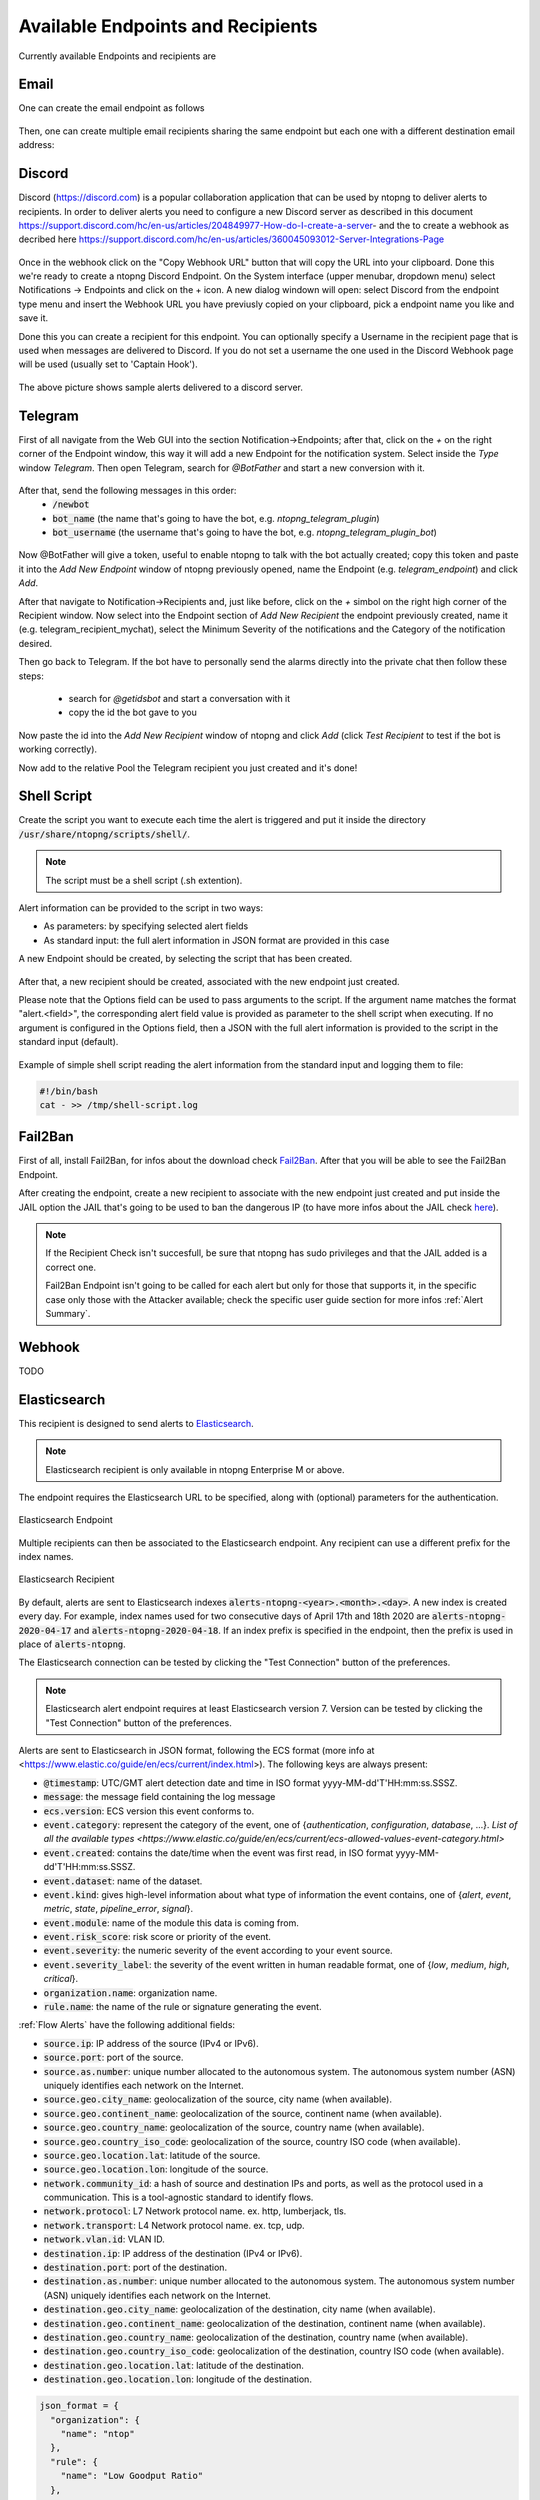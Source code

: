 Available Endpoints and Recipients
==================================

Currently available Endpoints and recipients are 

Email
-----

One can create the email endpoint as follows

.. figure:: ../img/alerts_email_endpoint.png
  :align: center
  :alt: Email Endpoint Configuration

Then, one can create multiple email recipients sharing the same
endpoint but each one with a different destination email address:


.. figure:: ../img/alerts_email_recipient.png
  :align: center
  :alt: Email Endpoint Configuration

Discord
-------

Discord (https://discord.com) is a popular collaboration application that can be used by ntopng to deliver alerts to recipients. In order to deliver alerts you need to configure a new Discord server as described in this document https://support.discord.com/hc/en-us/articles/204849977-How-do-I-create-a-server- and the to create a webhook as decribed here https://support.discord.com/hc/en-us/articles/360045093012-Server-Integrations-Page

.. figure:: ../img/discord_endpoint.png

Once in the webhook click on the "Copy Webhook URL" button that will copy the URL into your clipboard. Done this we're ready to create a ntopng Discord Endpoint. On the System interface (upper menubar, dropdown menu) select Notifications -> Endpoints and click on the + icon. A new dialog windown will open: select Discord from the endpoint type menu and insert the Webhook URL you have previusly copied on your clipboard, pick a endpoint name you like and save it.

Done this you can create a recipient for this endpoint. You can optionally specify a Username in the recipient page that is used when messages are delivered to Discord. If you do not set a username the one used in the Discord Webhook page will be used (usually set to 'Captain Hook').

.. figure:: ../img/discord_alerts.png

The above picture shows sample alerts delivered to a discord server.


Telegram
--------

First of all navigate from the Web GUI into the section Notification->Endpoints; after that, click on the `+` on the right corner of the Endpoint window, this way it will add a new Endpoint for the notification system. Select inside the `Type` window `Telegram`. Then open Telegram, search for `@BotFather` and start a new conversion with it.

.. figure:: ../img/telegram_new_conversation_botfather.png

After that, send the following messages in this order:
  - :code:`/newbot`
  - :code:`bot_name` (the name that's going to have the bot, e.g. `ntopng_telegram_plugin`)
  - :code:`bot_username` (the username that's going to have the bot, e.g. `ntopng_telegram_plugin_bot`)

.. figure:: ../img/telegram_full_conversation_botfather.png

Now @BotFather will give a token, useful to enable ntopng to talk with the bot actually created; copy this token and paste it into the `Add New Endpoint` window of ntopng previously opened, name the Endpoint (e.g. `telegram_endpoint`) and click `Add`.

After that navigate to Notification->Recipients and, just like before, click on the `+` simbol on the right high corner of the Recipient window. Now select into the Endpoint section of `Add New Recipient` the endpoint previously created, name it (e.g. telegram_recipient_mychat), select the Minimum Severity of the notifications and the Category of the notification desired.

Then go back to Telegram. 
If the bot have to personally send the alarms directly into the private chat then follow these steps:
  - search for `@getidsbot` and start a conversation with it
  - copy the id the bot gave to you

.. figure:: ../img/telegram_getidsbot_search.png

 Otherwise if you want to add the bot to a group chat and send messagges on that group, follow the following steps:
  - add the bot you previosly created (searching for his name) to your group chat
  - now add to that group chat `@getidsbot`
  - copy the id the bot sent on the group chat

.. figure:: ../img/telegram_getidsbot_copy_id_group.png

Now paste the id into the `Add New Recipient` window of ntopng and click `Add` (click `Test Recipient` to test if the bot is working correctly).

Now add to the relative Pool the Telegram recipient you just created and it's done!

.. figure:: ../img/telegram_alerts.png

Shell Script
------

Create the script you want to execute each time the alert is triggered and put it inside the directory :code:`/usr/share/ntopng/scripts/shell/`.

.. note::

        The script must be a shell script (.sh extention).

Alert information can be provided to the script in two ways:

- As parameters: by specifying selected alert fields
- As standard input: the full alert information in JSON format are provided in this case

A new Endpoint should be created, by selecting the script that has been created.

.. figure:: ../img/shell_endpoint.png

After that, a new recipient should be created, associated with the new endpoint just created.

Please note that the Options field can be used to pass arguments to the script. If the argument name matches the format "alert.<field>", the corresponding alert field value is provided as parameter to the shell script when executing.
If no argument is configured in the Options field, then a JSON with the full alert information is provided to the script in the standard input (default).

.. figure:: ../img/shell_recipient.png

Example of simple shell script reading the alert information from the standard input and logging them to file:

.. code:: bash

   #!/bin/bash
   cat - >> /tmp/shell-script.log

Fail2Ban
------

First of all, install Fail2Ban, for infos about the download check `Fail2Ban <https://www.fail2ban.org/wiki/index.php/Downloads>`_.
After that you will be able to see the Fail2Ban Endpoint.

After creating the endpoint, create a new recipient to associate with the new endpoint just created and put inside the JAIL option the JAIL that's going to be used to ban the dangerous IP (to have more infos about the JAIL check `here <https://www.fail2ban.org/wiki/index.php/MANUAL_0_8#Jails>`_).

.. figure:: ../img/f2b_recipient.png

.. note::

        If the Recipient Check isn't succesfull, be sure that ntopng has sudo privileges and that the JAIL added is a correct one.

        Fail2Ban Endpoint isn't going to be called for each alert but only for those that supports it, in the specific case only those with the Attacker available; check the specific user guide section for more infos :ref:`Alert Summary`.

Webhook
-------

TODO

Elasticsearch
-------------

This recipient is designed to send alerts to `Elasticsearch <https://www.elastic.co/>`_.

.. note::

  Elasticsearch recipient is only available in ntopng Enterprise M or above.


The endpoint requires the Elasticsearch URL to be specified, along with (optional) parameters for the authentication.

.. figure:: ../img/web_gui_alerts_es_endpoint.png
  :align: center
  :alt: Elasticsearch Endpoint

  Elasticsearch Endpoint

Multiple recipients can then be associated to the Elasticsearch endpoint. Any recipient can use a different prefix for the index names.

.. figure:: ../img/web_gui_alerts_es_recipient.png
  :align: center
  :alt: Elasticsearch Recipient

  Elasticsearch Recipient

By default, alerts are sent to Elasticsearch indexes :code:`alerts-ntopng-<year>.<month>.<day>`. A new index is created every day. For example, index names used for two consecutive days of April 17th and 18th 2020 are :code:`alerts-ntopng-2020-04-17` and :code:`alerts-ntopng-2020-04-18`. If an index prefix is specified in the endpoint, then the prefix is used in place of :code:`alerts-ntopng`.

The Elasticsearch connection can be tested by clicking the "Test Connection" button of the preferences.

.. note::

  Elasticsearch alert endpoint requires at least Elasticsearch version 7. Version can be tested by clicking the "Test Connection" button of the preferences.

Alerts are sent to Elasticsearch in JSON format, following the ECS format (more info at <https://www.elastic.co/guide/en/ecs/current/index.html>). The following keys are always present:

- :code:`@timestamp`: UTC/GMT alert detection date and time in ISO format yyyy-MM-dd'T'HH:mm:ss.SSSZ.
- :code:`message`: the message field containing the log message
- :code:`ecs.version`: ECS version this event conforms to. 
- :code:`event.category`: represent the category of the event, one of {`authentication`, `configuration`, `database`, ...}. `List of all the available types <https://www.elastic.co/guide/en/ecs/current/ecs-allowed-values-event-category.html>`
- :code:`event.created`: contains the date/time when the event was first read, in ISO format yyyy-MM-dd'T'HH:mm:ss.SSSZ.
- :code:`event.dataset`: name of the dataset.
- :code:`event.kind`: gives high-level information about what type of information the event contains, one of {`alert`, `event`, `metric`, `state`, `pipeline_error`, `signal`}.
- :code:`event.module`: name of the module this data is coming from.
- :code:`event.risk_score`: risk score or priority of the event.
- :code:`event.severity`: the numeric severity of the event according to your event source.
- :code:`event.severity_label`: the severity of the event written in human readable format, one of {`low`, `medium`, `high`, `critical`}.
- :code:`organization.name`: organization name.
- :code:`rule.name`: the name of the rule or signature generating the event.

:ref:`Flow Alerts` have the following additional fields:

- :code:`source.ip`: IP address of the source (IPv4 or IPv6).
- :code:`source.port`: port of the source.
- :code:`source.as.number`: unique number allocated to the autonomous system. The autonomous system number (ASN) uniquely identifies each network on the Internet.
- :code:`source.geo.city_name`: geolocalization of the source, city name (when available).
- :code:`source.geo.continent_name`: geolocalization of the source, continent name (when available).
- :code:`source.geo.country_name`: geolocalization of the source, country name (when available).
- :code:`source.geo.country_iso_code`: geolocalization of the source, country ISO code (when available).
- :code:`source.geo.location.lat`: latitude of the source.
- :code:`source.geo.location.lon`: longitude of the source.
- :code:`network.community_id`: a hash of source and destination IPs and ports, as well as the protocol used in a communication. This is a tool-agnostic standard to identify flows.
- :code:`network.protocol`: L7 Network protocol name. ex. http, lumberjack, tls.
- :code:`network.transport`: L4 Network protocol name. ex. tcp, udp.
- :code:`network.vlan.id`: VLAN ID.
- :code:`destination.ip`: IP address of the destination (IPv4 or IPv6).
- :code:`destination.port`: port of the destination.
- :code:`destination.as.number`: unique number allocated to the autonomous system. The autonomous system number (ASN) uniquely identifies each network on the Internet.
- :code:`destination.geo.city_name`: geolocalization of the destination, city name (when available).
- :code:`destination.geo.continent_name`: geolocalization of the destination, continent name (when available).
- :code:`destination.geo.country_name`: geolocalization of the destination, country name (when available).
- :code:`destination.geo.country_iso_code`: geolocalization of the destination, country ISO code (when available).
- :code:`destination.geo.location.lat`: latitude of the destination.
- :code:`destination.geo.location.lon`: longitude of the destination.

.. code:: lua

   json_format = {
     "organization": {
       "name": "ntop"
     },
     "rule": {
       "name": "Low Goodput Ratio"
     },
     "ecs": {
       "version": "1.6.0"
     },
     "event": {
       "severity_label": "low",
       "created": "2020-11-23T14:20:56.0Z",
       "category": "network",
       "module": "ntopng",
       "kind": "alert",
       "severity": 3,
       "dataset": "alerts",
       "risk_score": 10
     },
     "source": {
       "port": 60952,
       "ip": "192.168.1.29"
     },
     "destination": {
       "geo": {
         "continent_name": "NA",
         "country_iso_code": "US"
       },
       "ip": "23.206.251.35",
       "as": {
         "number": 16625
       },
       "port": 80
     },
     "network": {
       "community_id": "1:fUGQhJ6nxu/LILCAW+Lb8dF4sKU=",
       "transport": "tcp",
       "protocol": "http"
     },
     "message": "{\"cli_os\":\"Intel Mac OS X 10_13_6\",\"cli_continent_name\":\"\",\"flow_status\":12,\"cli_blacklisted\":false,\"alert_entity\":4,\"alert_entity_val\":\"flow\",\"proto.ndpi\":\"HTTP\",\"srv_localhost\":false,\"proto\":6,\"alert_tstamp\":1606141256,\"cli_addr\":\"192.168.1.29\",\"srv_addr\":\"23.206.251.35\",\"srv2cli_packets\":5,\"alert_severity\":3,\"srv_continent_name\":\"NA\",\"srv_os\":\"\",\"srv_asn\":16625,\"community_id\":\"1:fUGQhJ6nxu/LILCAW+Lb8dF4sKU=\",\"first_seen\":1606141240,\"score\":10,\"action\":\"store\",\"cli_localhost\":true,\"cli_port\":60952,\"cli_city_name\":\"\",\"srv2cli_bytes\":558,\"is_flow_alert\":true,\"alert_type\":72,\"cli2srv_bytes\":681,\"alert_json\":\"{\"info\":\"ocsp.int-x3.letsencrypt.org/MFgwVqADAgEAME8wTTBLMAkGBSsOAwIaBQAEFH7maudymrP8%2BKIgZGwWoS1gcQhdBBSoSmpjBH3duubRObemRWXv86jsoQISAz5JqGV%2B4ao1EMKq6MZy01gX\",\"status_info\":\"{\"goodput_ratio\":39.790153503418,\"ntopng.key\":3631703348,\"alert_generation\":{\"subdir\":\"flow\",\"script_key\":\"low_goodput\",\"confset_id\":0},\"hash_entry_id\":8210}\"}\",\"cli_country_name\":\"\",\"cli2srv_packets\":6,\"srv_country_name\":\"US\",\"cli_asn\":0,\"srv_port\":80,\"pool_id\":0,\"srv_city_name\":\"\",\"l7_master_proto\":7,\"ifid\":0,\"srv_blacklisted\":false,\"vlan_id\":0,\"l7_proto\":7}", 
     "@timestamp": "2020-11-23T14:20:56.0Z"
   }


Slack
-----

TODO

Syslog
------

Alerts are sent to syslog using standard syslog severities as per RFC 5424.

ntopng alert severities are mapped to standard syslog severities as follow:

- *Info*  becomes syslog :code:`LOG_INFO` equal to the integer 6
- *Warning* becomes syslog :code:`LOG_WARNING` equal to the integer 4
- *Error* becomes syslog :code:`LOG_ERR` equal to the integer 3

Two formats are available when sending alerts to syslog, namely plaintext and JSON. The format defaults to plaintext and can be toggled from the ntopng preferences page.

**Plaintext**

Plaintext alerts have the following format:

.. code:: bash

   [tstamp][severity][type][entity][entity value][action] ... and a plain text message...

Fields have the following meaning:

- :code:`[tstamp]` is the time at which ntopng detected the alert. This time
  is not necessarily equal to the time the alert has reached syslog.
- :code:`[severity]` is the severity of the alert. Severities are also
  used when dispatching messages to syslog. Severities are "Warning", "Error" of "Info".
- :code:`[type]` is a string that indicates the type of alert.
- :code:`[entity]` is a class that categorizes the originator of the
  alert. It can be an "host", an "interface" and so on.
- :code:`[entity value]` is an identifier that uniquely identifies the
  originator along with the :code:`[entity]`. For example, entity
  value for an "host" is its IP address, for an "interface" is its
  name, for a "device" is its MAC address, and so on.
- :code:`[action]` indicates whether this is an engaged alert, an
  alert that has been released or if it just an alert that has to be stored.

Alert types, entities, and actions are explained in detail in section :ref:`BasicConceptAlerts`.
  
Examples of alerts sent to syslog are

.. code:: bash

   devel ntopng: [<tstamp>][Info][Device Connection][Device][58:40:4E:CE:28:29] The device Apple_CE:28:29 has connected to the network.
   devel ntopng: [<tstamp>][Error][Threshold Cross][Interface][iface_0][Engaged] Minute traffic crossed by interface eno1 [1.08 MB > 2 Bytes]
   devel ntopng: [<tstamp>][Warning][Remote to Remote Flow][Flow] Remote client and remote server [Flow: 192.168.1.100:138 192.168.1.255:138] [L4 Protocol: UDP]

**JSON**

JSON alerts have the following keys that are in common with plaintext alerts, namely :code:`[entity]`, :code:`[entity value]`, :code:`[action]`, :code:`[tstamp]`, :code:`[severity]` and :code:`[type]`.

The additional keys are:

- :code:`message`: is a text message describing the alert.
- :code:`ifid`: the id of the monitored ntopng interface
- :code:`alert_key`: is a string that, for threshold-based alerts, represents the check interval (e.g., min, 5min, hour) and the type of threshold checked (e.g., bytes, packets).

Examples of JSON alerts sent to syslog are

.. code:: bash

   develv ntopng: {"entity_value":"ntopng","ifid":1,"action":"store","tstamp":1536245738,"type":"process_notification","entity_type":"host","message":"[<tstamp>]][Process] Stopped ntopng v.3.7.180906 (CentOS Linux release 7.5.1804 (Core) ) [pid: 4783][options: --interface \"eno1\" --interface \"lo\" --dump-flows \"[hidden]\" --https-port \"4433\" --dont-change-user ]","severity":"info"}
   devel ntopng: {"message":"[<tstamp>][Threshold Cross][Engaged] Minute traffic crossed by interface eno1 [891.58 KB > 1 Byte]","entity_value":"iface_0","ifid":0,"alert_key":"min_bytes","tstamp":1536247320,"type":"threshold_cross","action":"engage","severity":"error","entity_type":"interface"}
   


